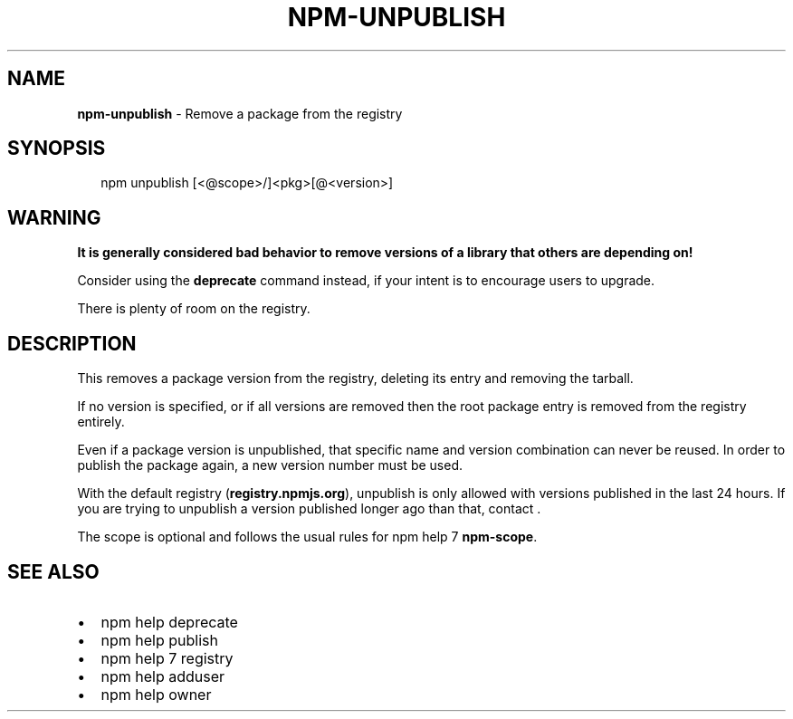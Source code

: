 .TH "NPM\-UNPUBLISH" "1" "March 2018" "" ""
.SH "NAME"
\fBnpm-unpublish\fR \- Remove a package from the registry
.SH SYNOPSIS
.P
.RS 2
.nf
npm unpublish [<@scope>/]<pkg>[@<version>]
.fi
.RE
.SH WARNING
.P
\fBIt is generally considered bad behavior to remove versions of a library
that others are depending on!\fR
.P
Consider using the \fBdeprecate\fP command
instead, if your intent is to encourage users to upgrade\.
.P
There is plenty of room on the registry\.
.SH DESCRIPTION
.P
This removes a package version from the registry, deleting its
entry and removing the tarball\.
.P
If no version is specified, or if all versions are removed then
the root package entry is removed from the registry entirely\.
.P
Even if a package version is unpublished, that specific name and
version combination can never be reused\.  In order to publish the
package again, a new version number must be used\.
.P
With the default registry (\fBregistry\.npmjs\.org\fP), unpublish is
only allowed with versions published in the last 24 hours\. If you
are trying to unpublish a version published longer ago than that,
contact \|\.
.P
The scope is optional and follows the usual rules for npm help 7 \fBnpm\-scope\fP\|\.
.SH SEE ALSO
.RS 0
.IP \(bu 2
npm help deprecate
.IP \(bu 2
npm help publish
.IP \(bu 2
npm help 7 registry
.IP \(bu 2
npm help adduser
.IP \(bu 2
npm help owner

.RE

